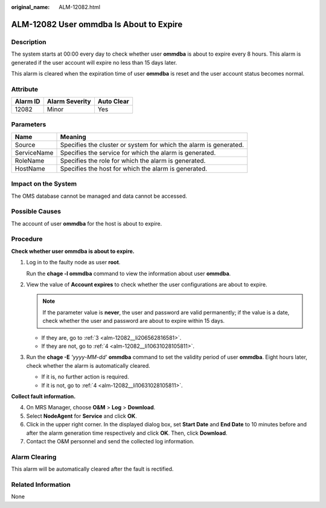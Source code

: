 :original_name: ALM-12082.html

.. _ALM-12082:

ALM-12082 User ommdba Is About to Expire
========================================

Description
-----------

The system starts at 00:00 every day to check whether user **ommdba** is about to expire every 8 hours. This alarm is generated if the user account will expire no less than 15 days later.

This alarm is cleared when the expiration time of user **ommdba** is reset and the user account status becomes normal.

Attribute
---------

======== ============== ==========
Alarm ID Alarm Severity Auto Clear
======== ============== ==========
12082    Minor          Yes
======== ============== ==========

Parameters
----------

+-------------+-------------------------------------------------------------------+
| Name        | Meaning                                                           |
+=============+===================================================================+
| Source      | Specifies the cluster or system for which the alarm is generated. |
+-------------+-------------------------------------------------------------------+
| ServiceName | Specifies the service for which the alarm is generated.           |
+-------------+-------------------------------------------------------------------+
| RoleName    | Specifies the role for which the alarm is generated.              |
+-------------+-------------------------------------------------------------------+
| HostName    | Specifies the host for which the alarm is generated.              |
+-------------+-------------------------------------------------------------------+

Impact on the System
--------------------

The OMS database cannot be managed and data cannot be accessed.

Possible Causes
---------------

The account of user **ommdba** for the host is about to expire.

Procedure
---------

**Check whether user ommdba is about to expire.**

#. Log in to the faulty node as user **root**.

   Run the **chage -l ommdba** command to view the information about user **ommdba**.

#. View the value of **Account expires** to check whether the user configurations are about to expire.

   .. note::

      If the parameter value is **never**, the user and password are valid permanently; if the value is a date, check whether the user and password are about to expire within 15 days.

   -  If they are, go to :ref:`3 <alm-12082__li206562816581>`.
   -  If they are not, go to :ref:`4 <alm-12082__li10631028105811>`.

#. .. _alm-12082__li206562816581:

   Run the **chage -E** *'yyyy-MM-dd'* **ommdba** command to set the validity period of user **ommdba**. Eight hours later, check whether the alarm is automatically cleared.

   -  If it is, no further action is required.
   -  If it is not, go to :ref:`4 <alm-12082__li10631028105811>`.

**Collect fault information.**

4. .. _alm-12082__li10631028105811:

   On MRS Manager, choose **O&M** > **Log** > **Download**.

5. Select **NodeAgent** for **Service** and click **OK**.

6. Click |image1| in the upper right corner. In the displayed dialog box, set **Start Date** and **End Date** to 10 minutes before and after the alarm generation time respectively and click **OK**. Then, click **Download**.

7. Contact the O&M personnel and send the collected log information.

Alarm Clearing
--------------

This alarm will be automatically cleared after the fault is rectified.

Related Information
-------------------

None

.. |image1| image:: /_static/images/en-us_image_0000001532767714.png
